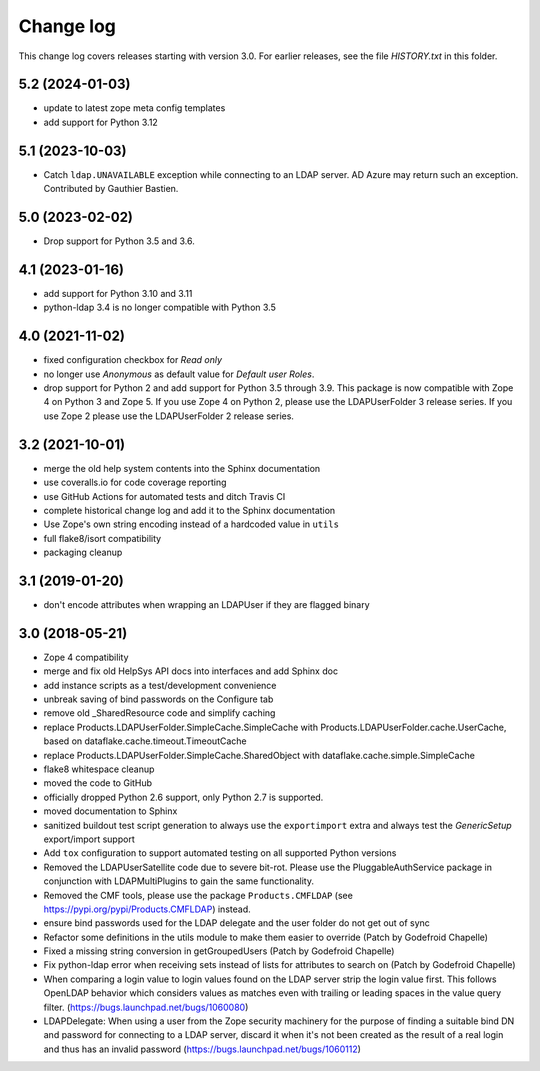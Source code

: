 Change log
==========

This change log covers releases starting with version 3.0. For earlier
releases, see the file `HISTORY.txt` in this folder.

5.2 (2024-01-03)
----------------
- update to latest zope meta config templates

- add support for Python 3.12


5.1 (2023-10-03)
----------------
- Catch ``ldap.UNAVAILABLE`` exception while connecting to an LDAP server.
  AD Azure may return such an exception. Contributed by Gauthier Bastien.


5.0 (2023-02-02)
----------------
- Drop support for Python 3.5 and 3.6.


4.1 (2023-01-16)
----------------
- add support for Python 3.10 and 3.11

- python-ldap 3.4 is no longer compatible with Python 3.5


4.0 (2021-11-02)
----------------
- fixed configuration checkbox for `Read only`

- no longer use `Anonymous` as default value for `Default user Roles`.

- drop support for Python 2 and add support for Python 3.5 through 3.9.
  This package is now compatible with Zope 4 on Python 3 and Zope 5. If you
  use Zope 4 on Python 2, please use the LDAPUserFolder 3 release series. If
  you use Zope 2 please use the LDAPUserFolder 2 release series.


3.2 (2021-10-01)
----------------
- merge the old help system contents into the Sphinx documentation

- use coveralls.io for code coverage reporting

- use GitHub Actions for automated tests and ditch Travis CI

- complete historical change log and add it to the Sphinx documentation

- Use Zope's own string encoding instead of a hardcoded value in ``utils``

- full flake8/isort compatibility

- packaging cleanup


3.1 (2019-01-20)
----------------
- don't encode attributes when wrapping an LDAPUser if they are flagged binary


3.0 (2018-05-21)
----------------
- Zope 4 compatibility

- merge and fix old HelpSys API docs into interfaces and add Sphinx doc

- add instance scripts as a test/development convenience

- unbreak saving of bind passwords on the Configure tab

- remove old _SharedResource code and simplify caching

- replace Products.LDAPUserFolder.SimpleCache.SimpleCache with
  Products.LDAPUserFolder.cache.UserCache, based on
  dataflake.cache.timeout.TimeoutCache

- replace Products.LDAPUserFolder.SimpleCache.SharedObject with
  dataflake.cache.simple.SimpleCache

- flake8 whitespace cleanup

- moved the code to GitHub

- officially dropped Python 2.6 support, only Python 2.7 is supported.

- moved documentation to Sphinx

- sanitized buildout test script generation to always use the 
  ``exportimport`` extra and always test the `GenericSetup` 
  export/import support

- Add ``tox`` configuration to support automated testing
  on all supported Python versions

- Removed the LDAPUserSatellite code due to severe bit-rot. Please use
  the PluggableAuthService package in conjunction with LDAPMultiPlugins
  to gain the same functionality.

- Removed the CMF tools, please use the package ``Products.CMFLDAP``
  (see https://pypi.org/pypi/Products.CMFLDAP) instead.

- ensure bind passwords used for the LDAP delegate and the user
  folder do not get out of sync

- Refactor some definitions in the utils module to make them easier 
  to override (Patch by Godefroid Chapelle)

- Fixed a missing string conversion in getGroupedUsers (Patch by
  Godefroid Chapelle)

- Fix python-ldap error when receiving sets instead of lists for
  attributes to search on (Patch by Godefroid Chapelle)

- When comparing a login value to login values found on the LDAP 
  server strip the login value first. This follows OpenLDAP behavior
  which considers values as matches even with trailing or leading 
  spaces in the value query filter.
  (https://bugs.launchpad.net/bugs/1060080)

- LDAPDelegate: When using a user from the Zope security machinery 
  for the purpose of finding a suitable bind DN and password for 
  connecting to a LDAP server, discard it when it's not been created
  as the result of a real login and thus has an invalid password
  (https://bugs.launchpad.net/bugs/1060112)
